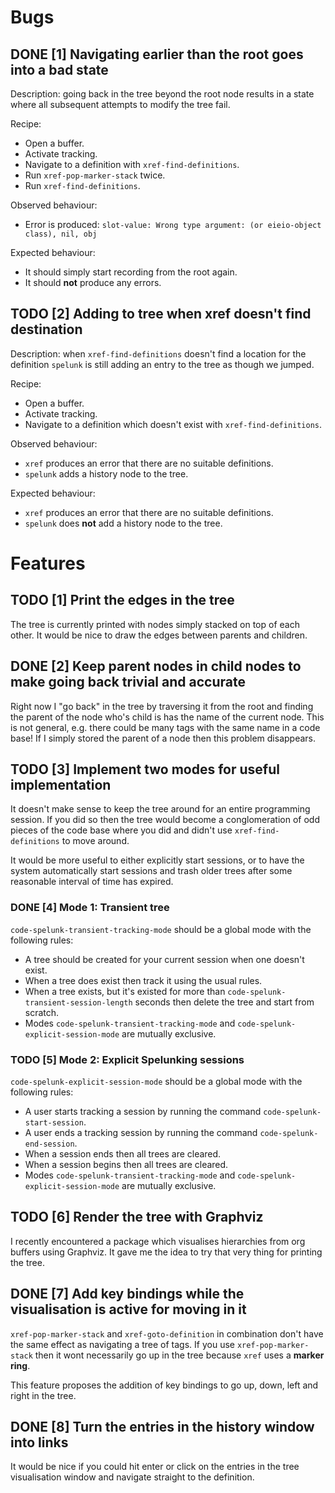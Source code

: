 * Bugs

** DONE [1] Navigating earlier than the root goes into a bad state
   CLOSED: [2020-02-08 Sat 14:15]
   :LOGBOOK:
   - CLOSING NOTE [2020-02-08 Sat 14:15] \\
     Implemented in tandem with FEATURE 2 which added a parent slot to tree
     nodes.  This made the fix trivial.
   :END:
Description: going back in the tree beyond the root node results in a
state where all subsequent attempts to modify the tree fail.

Recipe:
 - Open a buffer.
 - Activate tracking.
 - Navigate to a definition with ~xref-find-definitions~.
 - Run ~xref-pop-marker-stack~ twice.
 - Run ~xref-find-definitions~.

Observed behaviour:
 - Error is produced: =slot-value: Wrong type argument: (or eieio-object class), nil, obj=

Expected behaviour:
 - It should simply start recording from the root again.
 - It should *not* produce any errors.

** TODO [2] Adding to tree when xref doesn't find destination
Description: when ~xref-find-definitions~ doesn't find a location for
the definition ~spelunk~ is still adding an entry to the tree as
though we jumped.

Recipe:
 - Open a buffer.
 - Activate tracking.
 - Navigate to a definition which doesn't exist with
   ~xref-find-definitions~.

Observed behaviour:
 - ~xref~ produces an error that there are no suitable definitions.
 - ~spelunk~ adds a history node to the tree.

Expected behaviour:
 - ~xref~ produces an error that there are no suitable definitions.
 - ~spelunk~ does *not* add a history node to the tree.

* Features

** TODO [1] Print the edges in the tree
The tree is currently printed with nodes simply stacked on top of each
other.  It would be nice to draw the edges between parents and
children.

** DONE [2] Keep parent nodes in child nodes to make going back trivial and accurate
   CLOSED: [2020-02-08 Sat 14:15]
   :LOGBOOK:
   - CLOSING NOTE [2020-02-08 Sat 14:15] \\
     Adding the parent node made going back trivial.
   :END:
Right now I "go back" in the tree by traversing it from the root and
finding the parent of the node who's child is has the name of the
current node.  This is not general, e.g. there could be many tags with
the same name in a code base!  If I simply stored the parent of a node
then this problem disappears.

** TODO [3] Implement two modes for useful implementation
It doesn't make sense to keep the tree around for an entire
programming session.  If you did so then the tree would become a
conglomeration of odd pieces of the code base where you did and didn't
use ~xref-find-definitions~ to move around.

It would be more useful to either explicitly start sessions, or to
have the system automatically start sessions and trash older trees
after some reasonable interval of time has expired.

*** DONE [4] Mode 1: Transient tree
    CLOSED: [2020-02-15 Sat 12:57]
    :LOGBOOK:
    - CLOSING NOTE [2020-02-15 Sat 12:57]
    :END:
~code-spelunk-transient-tracking-mode~ should be a global mode with the following rules:
 - A tree should be created for your current session when one doesn't
   exist.
 - When a tree does exist then track it using the usual rules.
 - When a tree exists, but it's existed for more than
   ~code-spelunk-transient-session-length~ seconds then delete the
   tree and start from scratch.
 - Modes ~code-spelunk-transient-tracking-mode~ and
   ~code-spelunk-explicit-session-mode~ are mutually exclusive.

*** TODO [5] Mode 2: Explicit Spelunking sessions
~code-spelunk-explicit-session-mode~ should be a global mode with the
following rules:
 - A user starts tracking a session by running the command
   ~code-spelunk-start-session~.
 - A user ends a tracking session by running the command
   ~code-spelunk-end-session~.
 - When a session ends then all trees are cleared.
 - When a session begins then all trees are cleared.
 - Modes ~code-spelunk-transient-tracking-mode~ and
   ~code-spelunk-explicit-session-mode~ are mutually exclusive.

** TODO [6] Render the tree with Graphviz
I recently encountered a package which visualises hierarchies from org
buffers using Graphviz.  It gave me the idea to try that very thing
for printing the tree.

** DONE [7] Add key bindings while the visualisation is active for moving in it
   CLOSED: [2020-02-09 Sun 13:07]
   :LOGBOOK:
   - CLOSING NOTE [2020-02-09 Sun 13:07]
   :END:
~xref-pop-marker-stack~ and ~xref-goto-definition~ in combination
don't have the same effect as navigating a tree of tags.  If you use
~xref-pop-marker-stack~ then it wont necessarily go up in the tree
because ~xref~ uses a *marker ring*.

This feature proposes the addition of key bindings to go up, down,
left and right in the tree.

** DONE [8] Turn the entries in the history window into links
   CLOSED: [2020-02-09 Sun 11:52]
   :LOGBOOK:
   - CLOSING NOTE [2020-02-09 Sun 11:52]
   :END:
It would be nice if you could hit enter or click on the entries in the
tree visualisation window and navigate straight to the definition.
